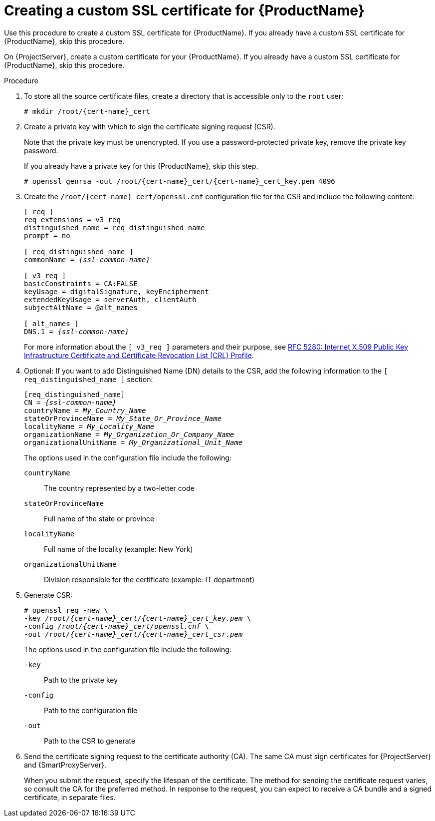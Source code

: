 :_mod-docs-content-type: PROCEDURE

[id="creating-a-custom-ssl-certificate_{context}"]
= Creating a custom SSL certificate for {ProductName}

ifeval::["{context}" == "{project-context}"]
Use this procedure to create a custom SSL certificate for {ProductName}.
If you already have a custom SSL certificate for {ProductName}, skip this procedure.
endif::[]

ifeval::["{context}" == "{smart-proxy-context}"]
On {ProjectServer}, create a custom certificate for your {ProductName}.
If you already have a custom SSL certificate for {ProductName}, skip this procedure.
endif::[]

ifdef::load-balancing[]
On each {SmartProxyServer} you want to configure for load balancing, create a configuration file for the Certificate Signing Request and include the load balancer and {SmartProxyServer} as Subject Alternative Names (SAN).
endif::[]

.Procedure
. To store all the source certificate files, create a directory that is accessible only to the `root` user:
+
[options="nowrap", subs="+quotes,attributes"]
----
# mkdir /root/{cert-name}_cert
----
. Create a private key with which to sign the certificate signing request (CSR).
+
Note that the private key must be unencrypted.
If you use a password-protected private key, remove the private key password.
+
If you already have a private key for this {ProductName}, skip this step.
+
[options="nowrap", subs="+quotes,attributes"]
----
# openssl genrsa -out `/root/{cert-name}_cert/{cert-name}_cert_key.pem` 4096
----

ifndef::load-balancing[]
. Create the `/root/{cert-name}_cert/openssl.cnf` configuration file for the CSR and include the following content:
+
[options="nowrap", subs="+quotes,attributes"]
----
[ req ]
req_extensions = v3_req
distinguished_name = req_distinguished_name
prompt = no

[ req_distinguished_name ]
commonName = _{ssl-common-name}_

[ v3_req ]
basicConstraints = CA:FALSE
keyUsage = digitalSignature, keyEncipherment
extendedKeyUsage = serverAuth, clientAuth
subjectAltName = @alt_names

[ alt_names ]
DNS.1 = _{ssl-common-name}_ 
----
endif::[]

ifdef::load-balancing[]
. Create the `/root/{cert-name}_cert/openssl.cnf` configuration file for the CSR and include the following content:
+
[options="nowrap", subs="+quotes,attributes"]
----
[ req ]
req_extensions = v3_req
distinguished_name = req_distinguished_name
x509_extensions = usr_cert
prompt = no

[ req_distinguished_name ]
commonName = _{ssl-common-name}_

[ v3_req ]
basicConstraints = CA:FALSE
keyUsage = digitalSignature, keyEncipherment
extendedKeyUsage = serverAuth, clientAuth
subjectAltName = @alt_names

[alt_names]
DNS.1 = _{loadbalancer-example-com}_
DNS.2 = _{smartproxy-example-com}_
----
+
The options used in the configuration file include the following:
+
`commonName`::
The certificate common name.
It must match the FQDN of {SmartProxyServer}.
Ensure to change this when running the command on each {SmartProxyServer} that you configure for load balancing.
You can also set a wildcard value `*`.
`[alt_names]`::
The alternative names for the load balancer and {SmartProxyServer}.
Include the FQDN of the load balancer as `DNS.1` and the FQDN of {SmartProxyServer} as `DNS.2`.
endif::[]
+
For more information about the `[ v3_req ]` parameters and their purpose, see link:https://www.rfc-editor.org/rfc/rfc5280[RFC 5280: Internet X.509 Public Key Infrastructure Certificate and Certificate Revocation List (CRL) Profile].
. Optional: If you want to add Distinguished Name (DN) details to the CSR, add the following information to the `[ req_distinguished_name ]` section:
+
[options="nowrap", subs="+quotes,attributes"]
----
[req_distinguished_name]
CN = _{ssl-common-name}_
countryName = _My_Country_Name_
stateOrProvinceName = _My_State_Or_Province_Name_
localityName = _My_Locality_Name_
organizationName = _My_Organization_Or_Company_Name_
organizationalUnitName = _My_Organizational_Unit_Name_
----
+
The options used in the configuration file include the following:
+
`countryName`::
The country represented by a two-letter code
`stateOrProvinceName`::
Full name of the state or province
`localityName`::
Full name of the locality (example: New York)
`organizationalUnitName`::
Division responsible for the certificate (example: IT department)
. Generate CSR:
+
[options="nowrap", subs="+quotes,attributes"]
----
# openssl req -new \
-key _/root/{cert-name}_cert/{cert-name}_cert_key.pem_ \
-config _/root/{cert-name}_cert/openssl.cnf_ \
-out _/root/{cert-name}_cert/{cert-name}_cert_csr.pem_
----
+
The options used in the configuration file include the following:
+
`-key`::
Path to the private key
`-config`::
Path to the configuration file
`-out`::
Path to the CSR to generate
. Send the certificate signing request to the certificate authority (CA).
The same CA must sign certificates for {ProjectServer} and {SmartProxyServer}.
+
When you submit the request, specify the lifespan of the certificate.
The method for sending the certificate request varies, so consult the CA for the preferred method.
In response to the request, you can expect to receive a CA bundle and a signed certificate, in separate files.
ifdef::load-balancing[]
. Copy the Certificate Authority bundle and {SmartProxyServer} certificate file that you receive from the Certificate Authority, and {SmartProxyServer} private key to your {ProjectServer}.
endif::[]
